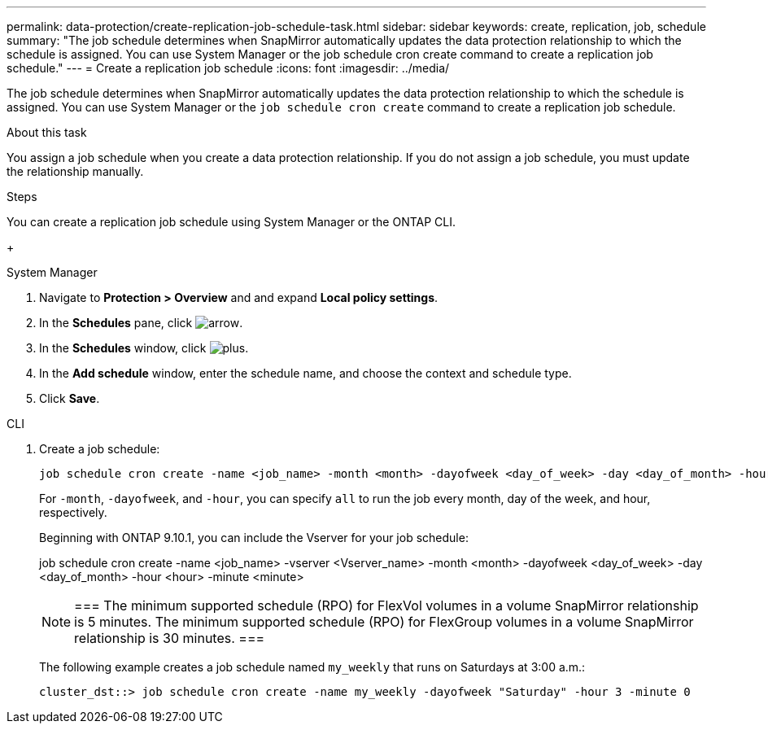 ---
permalink: data-protection/create-replication-job-schedule-task.html
sidebar: sidebar
keywords: create, replication, job, schedule
summary: "The job schedule determines when SnapMirror automatically updates the data protection relationship to which the schedule is assigned. You can use System Manager or the job schedule cron create command to create a replication job schedule."
---
= Create a replication job schedule
:icons: font
:imagesdir: ../media/

[.lead]
The job schedule determines when SnapMirror automatically updates the data protection relationship to which the schedule is assigned. You can use System Manager or the `job schedule cron create` command to create a replication job schedule. 

.About this task

You assign a job schedule when you create a data protection relationship. If you do not assign a job schedule, you must update the relationship manually.

.Steps
You can create a replication job schedule using System Manager or the ONTAP CLI.

+
[role="tabbed-block"]
====
.System Manager
--
. Navigate to *Protection > Overview* and and expand *Local policy settings*.
. In the *Schedules* pane, click image:icon_arrow.gif[arrow].
. In the *Schedules* window, click image:icon_add.gif[plus].
. In the *Add schedule* window, enter the schedule name, and choose the context and schedule type. 
. Click *Save*.
--
.CLI
--
. Create a job schedule:
+
[source,cli]
----
job schedule cron create -name <job_name> -month <month> -dayofweek <day_of_week> -day <day_of_month> -hour <hour> -minute <minute>
----
+
For `-month`, `-dayofweek`, and `-hour`, you can specify `all` to run the job every month, day of the week, and hour, respectively.
+
Beginning with ONTAP 9.10.1, you can include the Vserver for your job schedule:
+
job schedule cron create -name <job_name> -vserver <Vserver_name> -month <month> -dayofweek <day_of_week> -day <day_of_month> -hour <hour> -minute <minute>
// 2021-11-09, BURT 1416399
+
[NOTE]
===
The minimum supported schedule (RPO) for FlexVol volumes in a volume SnapMirror relationship is 5 minutes. The minimum supported schedule (RPO) for FlexGroup volumes in a volume SnapMirror relationship is 30 minutes.
===
+
The following example creates a job schedule named `my_weekly` that runs on Saturdays at 3:00 a.m.:
+
----
cluster_dst::> job schedule cron create -name my_weekly -dayofweek "Saturday" -hour 3 -minute 0
----
--
====

// 2024-May-23, ONTAPDOC-2013
// 2023-May 15, issue# 912